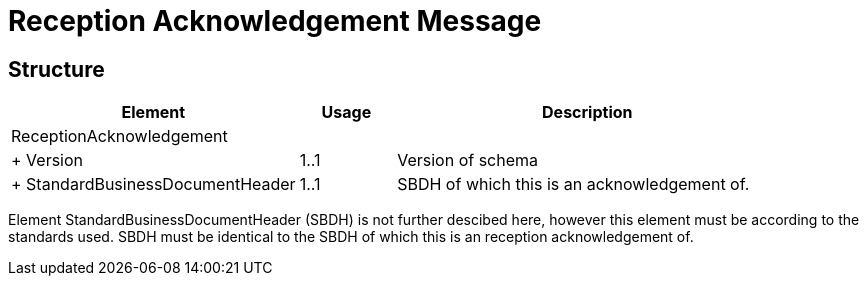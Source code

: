 = Reception Acknowledgement Message


== Structure

[cols="3,1,4", options="header"]
|===
| Element | Usage | Description
3+| ReceptionAcknowledgement
| + Version | 1..1 | Version of schema
| + StandardBusinessDocumentHeader | 1..1 | SBDH of which this is an acknowledgement of.
|===

Element StandardBusinessDocumentHeader (SBDH) is not further descibed here, however this element must be according to the standards used. SBDH must be identical to the SBDH of which this is an reception acknowledgement of.
